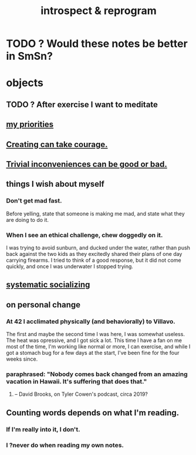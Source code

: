 :PROPERTIES:
:ID:       a04c2b66-35bd-45f6-8dfa-5513ffe36a9c
:ROAM_ALIASES: reprogram
:END:
#+title: introspect & reprogram
* TODO ? Would these notes be better in SmSn?
* objects
** TODO ? After exercise I want to meditate
   :PROPERTIES:
   :ID:       506d431f-c5ac-486a-a7e6-6dfa6c09d69b
   :END:
** [[id:24169b3e-6d41-48dd-9367-6df7a3565bed][my priorities]]
** [[id:776b4780-a8b8-42af-ba5a-b3703a2fc248][Creating can take courage.]]
** [[id:d63a84ca-2d5a-46c7-867d-02ff9ec8edaf][Trivial inconveniences can be good or bad.]]
** things I wish about myself
*** Don't get mad fast.
    Before yelling, state that someone is making me mad,
    and state what they are doing to do it.
*** When I see an ethical challenge, chew doggedly on it.
    I was trying to avoid sunburn,
    and ducked under the water, rather than push back
    against the two kids as they excitedly shared their plans
    of one day carrying firearms.
    I tried to think of a good response,
    but it did not come quickly,
    and once I was underwater I stopped trying.
** [[id:73e229ee-a416-41db-a23a-4d960b2e559f][systematic socializing]]
** on personal change
*** At 42 I acclimated physically (and behaviorally) to Villavo.
    The first and maybe the second time I was here, I was somewhat useless.
    The heat was opressive, and I got sick a lot.
    This time I have a fan on me most of the time,
    I'm working like normal or more,
    I can exercise,
    and while I got a stomach bug for a few days at the start,
    I've been fine for the four weeks since.
*** paraphrased: "Nobody comes back changed from an amazing vacation in Hawaii. It's suffering that does that."
**** -- David Brooks, on Tyler Cowen's podcast, circa 2019?
** Counting words depends on what I'm reading.
*** If I'm really into it, I don't.
*** I ?never do when reading my own notes.
